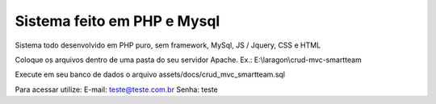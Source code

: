 ###################
Sistema feito em PHP e Mysql
###################

Sistema todo desenvolvido em PHP puro, sem framework, MySql, JS / Jquery, CSS e HTML

Coloque os arquivos dentro de uma pasta do seu servidor Apache. Ex.: E:\\laragon\\crud-mvc-smartteam

Execute em seu banco de dados o arquivo assets/docs/crud_mvc_smartteam.sql

Para acessar utilize:
E-mail: teste@teste.com.br
Senha: teste